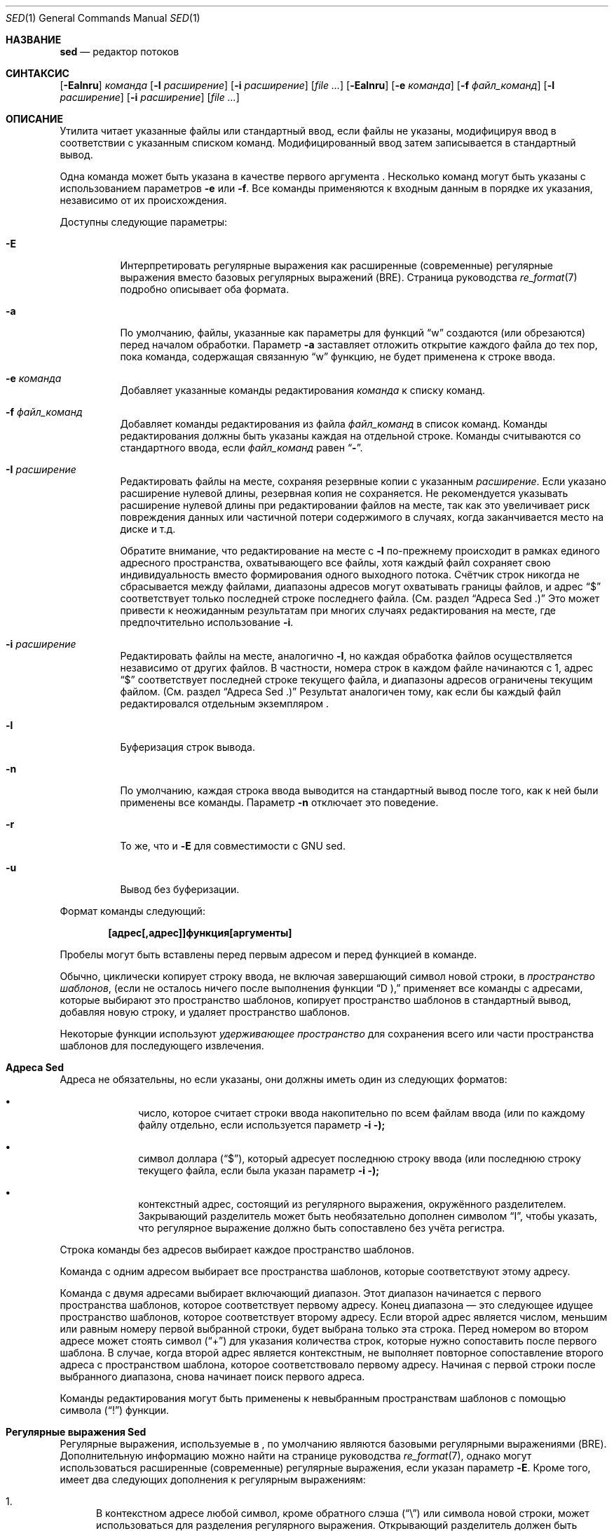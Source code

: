 .\" Copyright (c) 1992, 1993
.\"	The Regents of the University of California.  All rights reserved.
.\"
.\" This code is derived from software contributed to Berkeley by
.\" the Institute of Electrical and Electronics Engineers, Inc.
.\"
.\" Redistribution and use in source and binary forms, with or without
.\" modification, are permitted provided that the following conditions
.\" are met:
.\" 1. Redistributions of source code must retain the above copyright
.\"    notice, this list of conditions and the following disclaimer.
.\" 2. Redistributions in binary form must reproduce the above copyright
.\"    notice, this list of conditions and the following disclaimer in the
.\"    documentation and/or other materials provided with the distribution.
.\" 3. Neither the name of the University nor the names of its contributors
.\"    may be used to endorse or promote products derived from this software
.\"    without specific prior written permission.
.\"
.\" THIS SOFTWARE IS PROVIDED BY THE REGENTS AND CONTRIBUTORS ``AS IS'' AND
.\" ANY EXPRESS OR IMPLIED WARRANTIES, INCLUDING, BUT NOT LIMITED TO, THE
.\" IMPLIED WARRANTIES OF MERCHANTABILITY AND FITNESS FOR A PARTICULAR PURPOSE
.\" ARE DISCLAIMED.  IN NO EVENT SHALL THE REGENTS OR CONTRIBUTORS BE LIABLE
.\" FOR ANY DIRECT, INDIRECT, INCIDENTAL, SPECIAL, EXEMPLARY, OR CONSEQUENTIAL
.\" DAMAGES (INCLUDING, BUT NOT LIMITED TO, PROCUREMENT OF SUBSTITUTE GOODS
.\" OR SERVICES; LOSS OF USE, DATA, OR PROFITS; OR BUSINESS INTERRUPTION)
.\" HOWEVER CAUSED AND ON ANY THEORY OF LIABILITY, WHETHER IN CONTRACT, STRICT
.\" LIABILITY, OR TORT (INCLUDING NEGLIGENCE OR OTHERWISE) ARISING IN ANY WAY
.\" OUT OF THE USE OF THIS SOFTWARE, EVEN IF ADVISED OF THE POSSIBILITY OF
.\" SUCH DAMAGE.
.\"
.\"	@(#)sed.1	8.2 (Berkeley) 12/30/93
.\"
.Dd 8 апреля 2021
.Dt SED 1
.Os
.Sh НАЗВАНИЕ
.Nm sed
.Nd редактор потоков
.Sh СИНТАКСИС
.Nm
.Op Fl Ealnru
.Ar команда
.Op Fl I Ar расширение
.Op Fl i Ar расширение
.Op Ar
.Nm
.Op Fl Ealnru
.Op Fl e Ar команда
.Op Fl f Ar файл_команд
.Op Fl I Ar расширение
.Op Fl i Ar расширение
.Op Ar
.Sh ОПИСАНИЕ
Утилита
.Nm
читает указанные файлы или стандартный ввод,
если файлы не указаны, модифицируя ввод в
соответствии с указанным списком команд.
Модифицированный ввод затем записывается в
стандартный вывод.
.Pp
Одна команда может быть указана в качестве
первого аргумента
.Nm .
Несколько команд могут быть указаны
с использованием параметров
.Fl e
или
.Fl f .
Все команды применяются к входным данным в порядке
их указания, независимо от их происхождения.
.Pp
Доступны следующие параметры:
.Bl -tag -width indent
.It Fl E
Интерпретировать регулярные выражения как расширенные
(современные) регулярные выражения вместо базовых
регулярных выражений (BRE).
Страница руководства
.Xr re_format 7
подробно описывает оба формата.
.It Fl a
По умолчанию, файлы, указанные как параметры для функций
.Dq w
создаются (или обрезаются) перед началом обработки. Параметр
.Fl a
заставляет
.Nm
отложить открытие каждого файла до тех пор, пока команда,
содержащая связанную
.Dq w
функцию, не будет применена к строке ввода.
.It Fl e Ar команда
Добавляет указанные команды редактирования
.Ar команда
к списку команд.
.It Fl f Ar файл_команд
Добавляет команды редактирования из файла
.Ar файл_команд
в список команд.
Команды редактирования должны быть указаны каждая
на отдельной строке. Команды считываются со
стандартного ввода, если
.Ar файл_команд
равен
.Dq Li - .
.It Fl I Ar расширение
Редактировать файлы на месте, сохраняя
резервные копии с указанным
.Ar расширение .
Если указано расширение нулевой длины,
резервная копия не сохраняется.
Не рекомендуется указывать расширение нулевой
длины при редактировании файлов на месте,
так как это увеличивает риск повреждения данных
или частичной потери содержимого в случаях,
когда заканчивается место на диске и т.д.
.Pp
Обратите внимание, что редактирование на месте с
.Fl I
по-прежнему происходит в рамках единого адресного
пространства, охватывающего все файлы, хотя каждый
файл сохраняет свою индивидуальность вместо формирования
одного выходного потока. Счётчик строк никогда не
сбрасывается между файлами, диапазоны адресов могут
охватывать границы файлов, и адрес
.Dq $
соответствует только последней строке последнего файла.
(См. раздел
.Sx "Адреса Sed" .)
Это может привести к неожиданным результатам
при многих случаях редактирования на месте,
где предпочтительно использование
.Fl i .
.It Fl i Ar расширение
Редактировать файлы на месте, аналогично
.Fl I ,
но каждая обработка файлов осуществляется
независимо от других файлов. В частности,
номера строк в каждом файле начинаются с 1,
адрес
.Dq $
соответствует последней строке текущего файла,
и диапазоны адресов ограничены текущим файлом.
(См. раздел
.Sx "Адреса Sed" .)
Результат аналогичен тому, как если бы каждый
файл редактировался отдельным экземпляром
.Nm .
.It Fl l
Буферизация строк вывода.
.It Fl n
По умолчанию, каждая строка ввода выводится на
стандартный вывод после того, как к ней были
применены все команды. Параметр
.Fl n
отключает это поведение.
.It Fl r
То же, что и
.Fl E
для совместимости с GNU sed.
.It Fl u
Вывод без буферизации.
.El
.Pp
Формат команды
.Nm
следующий:
.Pp
.Dl [адрес[,адрес]]функция[аргументы]
.Pp
Пробелы могут быть вставлены перед первым
адресом и перед функцией в команде.
.Pp
Обычно,
.Nm
циклически копирует строку ввода, не включая
завершающий символ новой строки, в
.Em "пространство шаблонов" ,
(если не осталось ничего после выполнения функции
.Dq D ),
применяет все команды с адресами, которые выбирают
это пространство шаблонов, копирует пространство
шаблонов в стандартный вывод, добавляя новую строку,
и удаляет пространство шаблонов.
.Pp
Некоторые функции используют
.Em "удерживающее пространство"
для сохранения всего или части пространства
шаблонов для последующего извлечения.
.Sh "Адреса Sed"
Адреса не обязательны, но если указаны,
они должны иметь один из следующих форматов:
.Bl -bullet -offset indent
.It
число, которое считает
строки ввода
накопительно по всем файлам ввода
(или по каждому файлу отдельно,
если используется параметр
.Fl i );
.It
символ доллара
.Pq Dq $ ,
который адресует последнюю строку ввода
(или последнюю строку текущего файла,
если была указан параметр
.Fl i );
.It
контекстный адрес,
состоящий из регулярного выражения,
окружённого разделителем.
Закрывающий разделитель может быть
необязательно дополнен символом
.Dq I ,
чтобы указать, что регулярное выражение
должно быть сопоставлено без учёта регистра.
.El
.Pp
Строка команды без адресов выбирает каждое
пространство шаблонов.
.Pp
Команда с одним адресом выбирает все пространства
шаблонов, которые соответствуют этому адресу.
.Pp
Команда с двумя адресами выбирает включающий диапазон.
Этот диапазон начинается с первого пространства
шаблонов, которое соответствует первому адресу.
Конец диапазона — это следующее идущее пространство
шаблонов, которое соответствует второму адресу.
Если второй адрес является числом, меньшим или равным
номеру первой выбранной строки, будет выбрана только
эта строка. 
Перед номером во втором адресе может стоять символ
.Pq Dq \&+
для указания количества строк, которые нужно
сопоставить после первого шаблона.
В случае, когда второй адрес является контекстным,
.Nm
не выполняет повторное сопоставление второго адреса
с пространством шаблона, которое соответствовало
первому адресу.
Начиная с первой строки после выбранного диапазона,
.Nm
снова начинает поиск первого адреса.
.Pp
Команды редактирования могут быть применены к
невыбранным пространствам шаблонов с помощью символа
.Pq Dq \&!
функции.
.Sh "Регулярные выражения Sed"
Регулярные выражения, используемые в
.Nm ,
по умолчанию являются базовыми регулярными
выражениями (BRE). Дополнительную информацию
можно найти на странице руководства
.Xr re_format 7 ,
однако могут использоваться расширенные (современные)
регулярные выражения, если указан параметр
.Fl E .
Кроме того,
.Nm
имеет два следующих дополнения к регулярным выражениям:
.Pp
.Bl -enum -compact
.It
В контекстном адресе любой символ, кроме обратного слэша
.Pq Dq \e
или символа новой строки, может использоваться для
разделения регулярного выражения. Открывающий разделитель
должен быть предшествован обратным слэшем, если он не
является слэшем. Например, контекстный адрес
.Li \exabcx
эквивалентен
.Li /abc/ .
Кроме того, если поставить символ обратного слэша перед
разделяющим символом внутри регулярного выражения, этот
символ будет трактоваться буквально.
Например, в контекстном адресе
.Li \exabc\exdefx ,
разделителем является символ
.Dq x ,
и второй символ
.Dq x
означает себя, так что регулярное выражение будет
.Dq abcxdef .
.Pp
.It
Последовательность \en соответствует символу новой строки,
встроенному в пространство шаблонов. Однако вы не можете
использовать символ новой строки буквально в адресе или
в команде замены.
.El
.Pp
Одной из особенностей регулярных выражений в
.Nm
является возможность по умолчанию использовать последнее
регулярное выражение. Если регулярное выражение пустое,
то есть указаны только символы-разделители, используется
последнее регулярное выражение, которое было встречено.
Последнее регулярное выражение определяется как последнее
регулярное выражение, использованное в качестве части адреса
или команды замены, и это происходит во время выполнения,
а не компиляции. Например, команда
.Dq /abc/s//XXX/
заменит
.Dq XXX
на шаблон
.Dq abc .
.Sh "Функции Sed"
В следующем списке команд указано максимальное количество
допустимых адресов для каждой команды: [0addr], [1addr] или
[2addr], что соответствует нулю, одному или двум адресам.
.Pp
Аргумент
.Em текст
состоит из одной или нескольких строк.
Чтобы вставить новую строку в текст, используйте символ
обратного слэша перед ней. Другие символы обратного слэша
в тексте удаляются, а следующий символ воспринимается буквально.
.Pp
Функции
.Dq r
и
.Dq w
принимают необязательный параметр файла, который должен
быть отделен от буквы функции пробелом.
Каждый файл, переданный в качестве аргумента для
.Nm ,
создаётся (или его содержимое обрезается) перед началом
обработки ввода.
.Pp
Функции
.Dq b ,
.Dq r ,
.Dq s ,
.Dq t ,
.Dq w ,
.Dq y ,
.Dq \&!
и
.Dq \&:
принимают дополнительные аргументы.
Следующие описания указывают, какие аргументы должны быть
отделены от букв функций пробелами.
.Pp
Две функции принимают список функций. Это список функций
.Nm ,
разделённых символами новой строки, следующим образом:
.Bd -literal -offset indent
{ функция
  функция
  ...
  функция
}
.Ed
.Pp
Символ
.Dq {
может предшествовать пробел, и он может быть дополнен
пробелами. Функция может начинаться с пробелов.
Завершающий символ
.Dq }
должен быть предшествован новой строкой, и ему также
могут предшествовать пробелы.
.Pp
.Bl -tag -width "XXXXXX" -compact
.It [2addr] список-функций
Выполнить список функций только тогда,
когда пространство шаблонов выбрано.
.Pp
.It [1addr]a\e
.It текст
Выводит
.Em текст
в стандартный вывод непосредственно перед каждой
попыткой прочитать строку ввода, будь то выполнение функции
.Dq N
или начало нового цикла.
.Pp
.It [2addr]b[label]
Переход к функции
.Dq \&:
с указанной меткой.
Если метка не указана, происходит переход к концу сценария.
.Pp
.It [2addr]c\e
.It текст
Удалить пространство шаблонов.
При наличии 0 или 1 адреса или в конце диапазона
из двух адресов,
.Em текст
выводится в стандартный вывод.
.Pp
.It [2addr]d
Удалить пространство шаблонов и начать следующий цикл.
.Pp
.It [2addr]D
Удалить начальный сегмент пространства шаблонов до первого
символа новой строки и начать следующий цикл.
.Pp
.It [2addr]g
Заменить содержимое пространства шаблонов содержимым
удерживающего пространства.
.Pp
.It [2addr]G
Добавить символ новой строки, за которым следует содержимое
удерживающего пространства, к пространству шаблонов.
.Pp
.It [2addr]h
Заменить содержимое удерживающего пространства содержимым
пространства шаблонов.
.Pp
.It [2addr]H
Добавить символ новой строки, за которым следует содержимое
пространства шаблонов, в удерживающее пространство.
.Pp
.It [1addr]i\e
.It текст
Выводит
.Em текст
в стандартный вывод.
.Pp
.It [2addr]l
(Буква L.)
Выводит пространство шаблонов в стандартный вывод в визуально
однозначной форме. Эта форма следующая:
.Pp
.Bl -tag -width "carriage-returnXX" -offset indent -compact
.It обратный слэш
\e\e
.It сигнал тревоги
\ea
.It подача формы
\ef
.It возврат каретки
\er
.It табуляция
\et
.It вертикальная табуляция
\ev
.El
.Pp
Непечатаемые символы выводятся в виде трёхзначных
восьмеричных чисел (с предшествующим обратным слэшем)
для каждого байта в символе (от старшего байта к младшему).
Длинные строки переносятся, и место переноса обозначается
символом обратного слэша, за которым следует новая строка.
Конец каждой строки отмечен символом
.Dq $ .
.Pp
.It [2addr]n
Записывает пространство шаблонов в стандартный вывод,
если вывод по умолчанию не был подавлен, и заменяет
пространство шаблонов следующей строкой ввода.
.Pp
.It [2addr]N
Добавляет следующую строку ввода к пространству шаблонов,
используя встроенный символ новой строки для разделения
добавленных данных и исходного содержимого.
Обратите внимание, что номер текущей строки изменяется.
.Pp
.It [2addr]p
Выводит пространство шаблонов в стандартный вывод.
.Pp
.It [2addr]P
Выводит пространство шаблонов до первого символа новой
строки в стандартный вывод.
.Pp
.It [1addr]q
Переход к концу сценария и завершение работы без начала
нового цикла.
.Pp
.It [1addr]r файл
Копирует содержимое
.Em файла
в стандартный вывод непосредственно перед следующей
попыткой прочитать строку ввода.
Если
.Em файл
не может быть прочитан по какой-либо причине,
он игнорируется без вывода ошибки.
.Pp
.It [2addr]s/регулярное_выражение/замена/флаги
Заменяет строку замены на первое совпадение регулярного
выражения в пространстве шаблонов. Любой символ, кроме
обратного слэша или новой строки, может быть использован
вместо слэша для разделения регулярного выражения (RE) и
строки замены. Внутри регулярного выражения и строки
замены сам разделитель может быть использован как символ,
если перед ним стоит обратный слэш.
.Pp
Амперсанд
.Pq &
в строке замены заменяется на строку, соответствующую
регулярному выражению. Особое значение
& 
может быть отменено, если перед ним поставить
обратный слэш. Строка
\e# ,
где
#
– это цифра, заменяется текстом, совпавшим
с соответствующей группой захвата (см.
.Xr re_format 7 ) .
.Pp
Строка может быть разделена с помощью замены на
символ новой строки. Чтобы указать символ новой
строки в строке замены, перед ним нужно поставить
обратный слэш.
.Pp
Значение флагов в функции замены может быть
нулевым или одним из следующих:
.Bl -tag -width "XXXXXX" -offset indent
.It Ar N
Выполнить замену только для
.Ar N -го
совпадения регулярного выражения в пространстве шаблонов.
.It g
Выполнить замену для всех неперекрывающихся совпадений
регулярного выражения, а не только для первого.
.It p
Вывести пространство шаблонов на стандартный вывод,
если была выполнена замена. Даже если строка замены
идентична заменяемой строке, это всё равно считается
заменой.
.It w Em файл
Добавить пространство шаблонов в
.Em файл ,
если была выполнена замена.
Даже если строка замены идентична заменяемой строке,
это всё равно считается заменой.
.It i или I
Совпадение регулярного выражения без учёта регистра.
.El
.Pp
.It [2addr]t [метка]
Переход к функции
\&:
с указанной меткой, если были выполнены замены с момента
последнего чтения строки ввода или выполнения функции
t .
Если метка не указана, выполняется переход к концу сценария.
.Pp
.It [2addr]w Em файл
Добавляет пространство шаблонов в
.Em файл .
.Pp
.It [2addr]x
Меняет содержимое пространства шаблонов и
удерживающего пространства местами.
.Pp
.It [2addr]y/строка1/строка2/
Заменяет все символы из
.Em строки1
в пространстве шаблонов на соответствующие символы из
.Em строки2 .
Любой символ, кроме обратного слэша или новой строки,
может быть использован вместо слэша для разделения строк.
Внутри
.Em строки1
и
.Em строки2 ,
символ обратного слэша, за которым следует любой символ,
кроме новой строки, будет воспринят как этот буквальный
символ, а обратный слэш, за которым следует «n»,
заменяется на символ новой строки.
.Pp
.It [2addr]!функция
.It [2addr]!список-функций
Применяет функцию или список функций только к строкам,
которые не выбраны по указанным адресам.
.Pp
.It [0addr]:метка
Эта функция ничего не делает; она несёт метку,
на которую могут ссылаться команды
b
и
t .
.Pp
.It [1addr]=
Выводит номер строки на стандартный вывод,
за которым следует символ новой строки.
.Pp
.It [0addr]
Пустые строки игнорируются.
.Pp
.It [0addr]#
Символ
#
и оставшаяся часть строки игнорируются (воспринимаются
как комментарий), за исключением случая, когда первыми
двумя символами в файле являются
#n .
В этом случае вывод по умолчанию подавляется.
Это эквивалентно указанию параметра
.Fl n
на командной строке.
.El
.Sh ОКРУЖЕНИЕ
Переменные среды
.Ev COLUMNS , LANG , LC_ALL , LC_CTYPE
и
.Ev LC_COLLATE
влияют на выполнение
.Nm ,
как описано на странице руководства
.Xr environ 7 .
.Sh КОД ЗАВЕРШЕНИЯ
.Ex -std
.Sh ПРИМЕРЫ
Заменить
bar
на
baz ,
когда вывод передаётся из другой команды:
.Bd -literal -offset indent
echo "Альтернативное слово, как bar, иногда используется
в примерах." | sed 's/bar/baz/'
.Ed
.Pp
Использование обратных слэшей может быть затруднительным
для чтения и понимания:
.Bd -literal -offset indent
echo "/home/example" | sed  's/\\/home\\/example/\\/usr\\/local\\/example/'
.Ed
.Pp
Использование другого разделителя может быть
удобным при работе с путями:
.Bd -literal -offset indent
echo "/home/example" | sed 's#/home/example#/usr/local/example#'
.Ed
.Pp
Заменить все вхождения
foo
на
bar
в файле
test.txt ,
без создания резервной копии файла:
.Bd -literal -offset indent
sed -i '' -e 's/foo/bar/g' test.txt
.Ed
.Sh СМ. ТАКЖЕ
.Xr awk 1 ,
.Xr ed 1 ,
.Xr grep 1 ,
.Xr regex 3 ,
.Xr re_format 7
.Rs
.\" 4.4BSD USD:15
.%A Lee E. McMahon
.%I AT&T Bell Laboratories
.%T SED \(em Неинтерактивный текстовый редактор
.%R Технический отчёт по вычислительной технике
.%N 77
.%D Январь 1979
.Re
.Sh СТАНДАРТЫ
Ожидается, что
.Nm
утилита будет расширенной версией
.St -p1003.2
спецификации.
.Pp
Параметры
.Fl E , I , a
и параметры
.Fl i
специальное значение
.Fl f Cm - ,
префикс
.Dq \&+
во втором элементе диапазона адресов, а также флаг
.Dq I
в регулярном выражении адреса и команде замены
являются нестандартными
.Fx
расширениями и могут быть недоступны в других
операционных системах.
.Sh ИСТОРИЯ
Команда
.Nm
, написанная
.An Л. Э. МакМахоном,
появилась в
.At v7 .
.Sh АВТОРЫ
.An Диомидис Д. Спинеллис Aq Mt dds@FreeBSD.org
.Sh ОШИБКИ
Многобайтовые символы, содержащие байт со значением 0x5C
.Tn ( ASCII
.Ql \e )
могут неправильно обрабатываться как символы продолжения
строки в аргументах команд
.Dq a ,
.Dq c
и
.Dq i
commands.
Многобайтовые символы нельзя использовать в качестве
разделителей в командах
.Dq s
и
.Dq y
commands.

